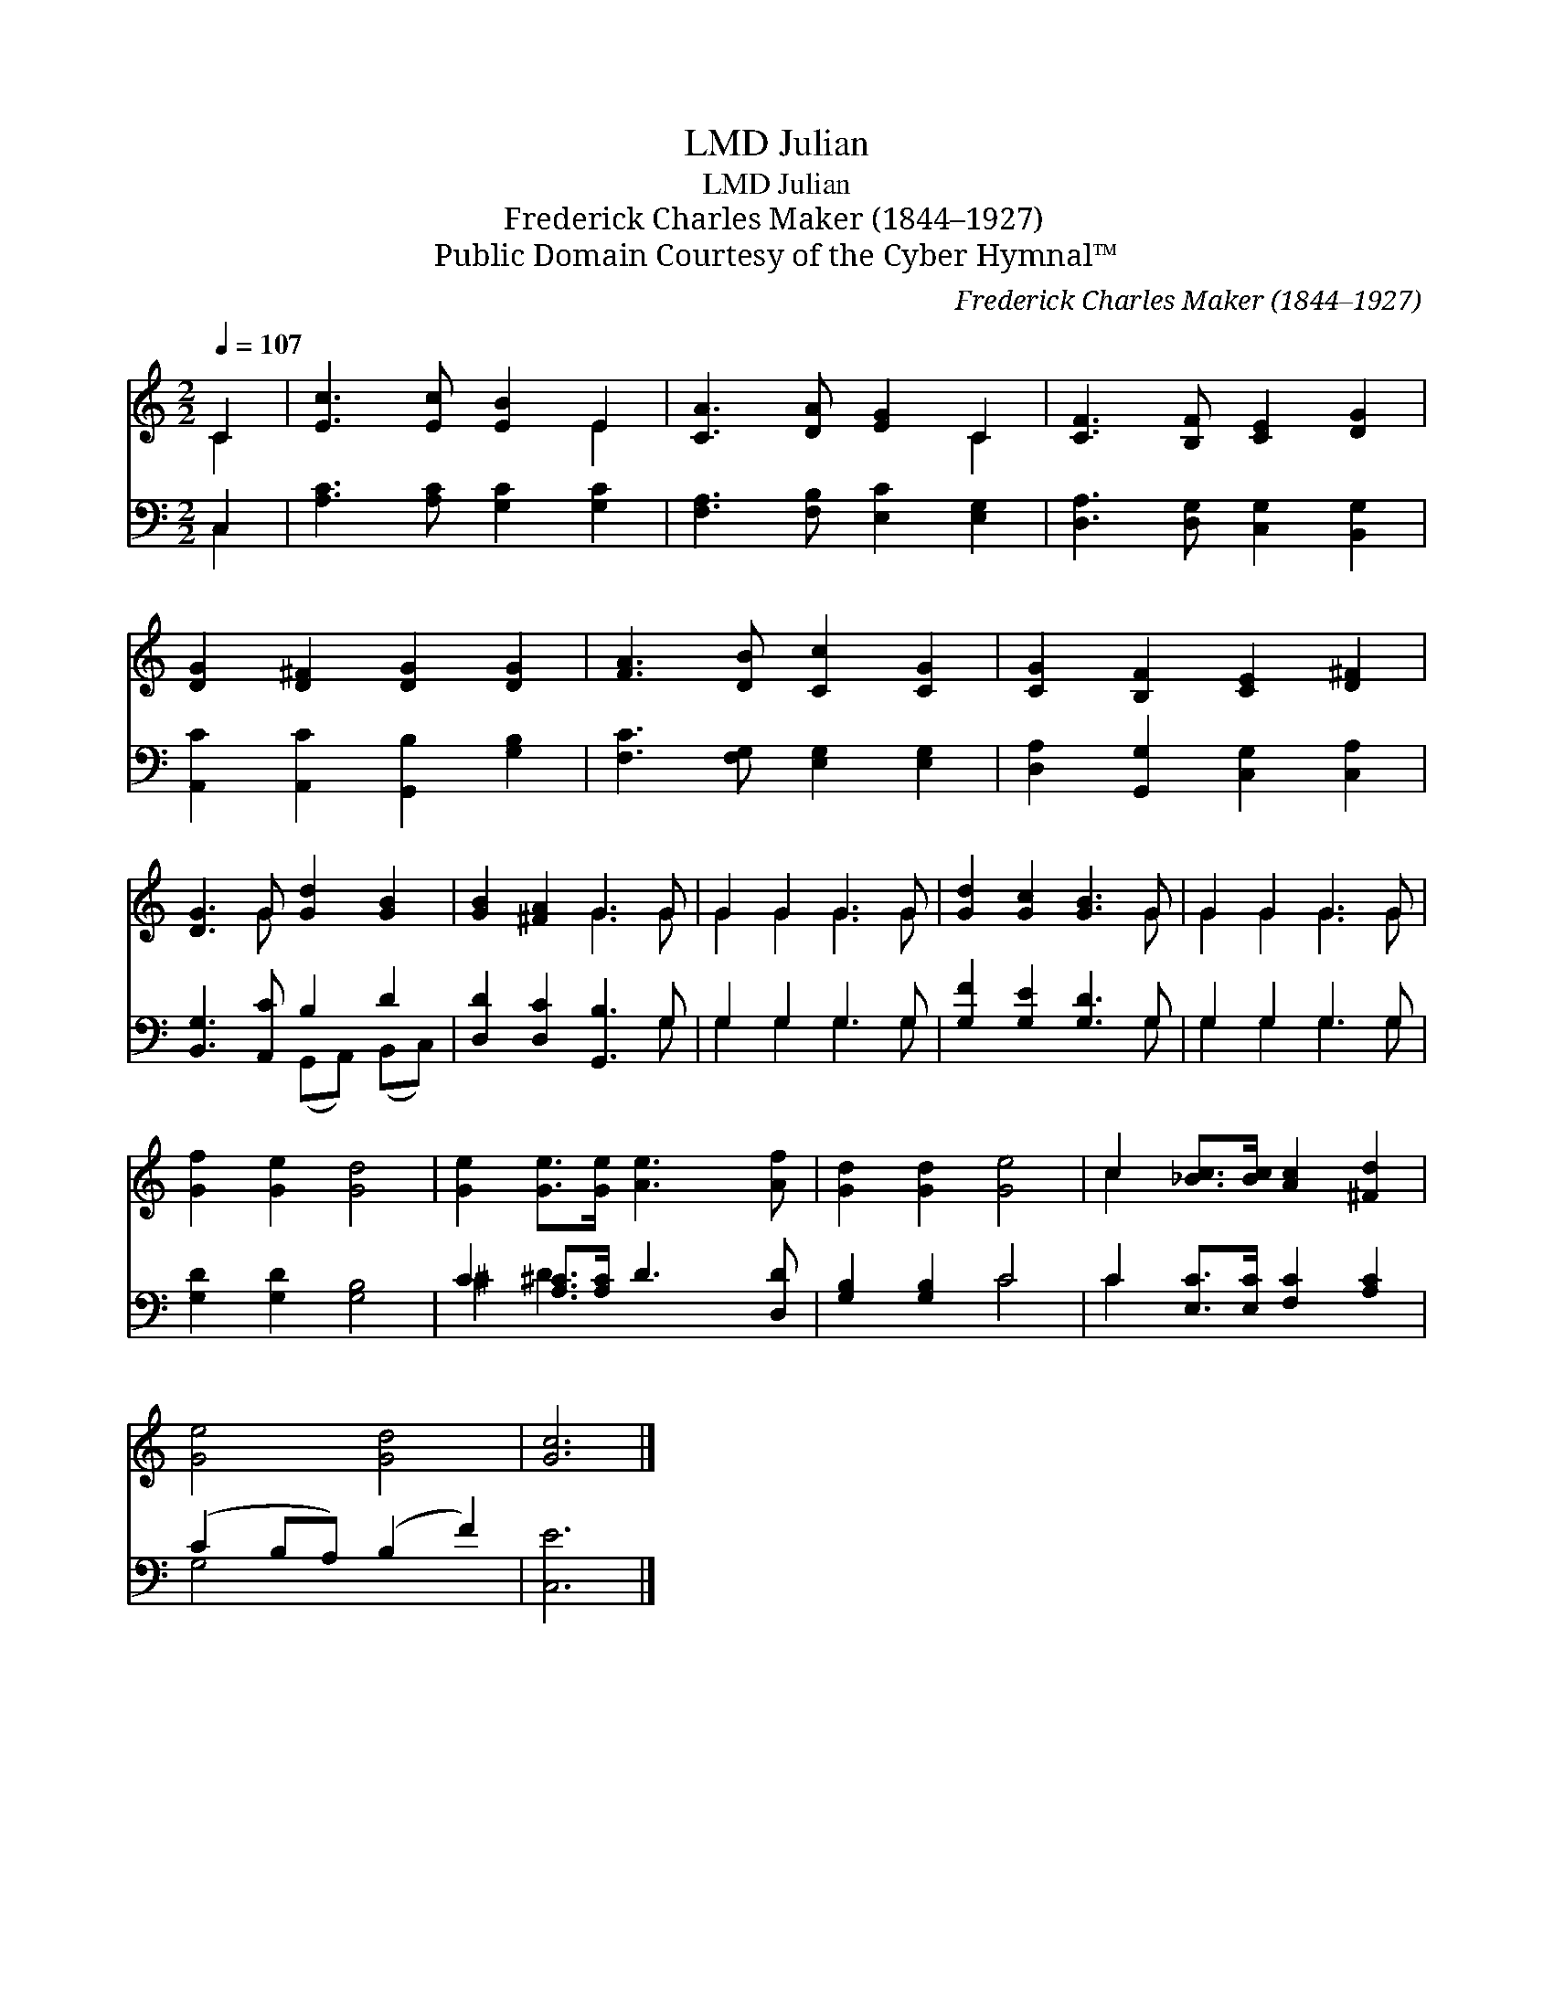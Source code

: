 X:1
T:Julian, LMD
T:Julian, LMD
T:Frederick Charles Maker (1844–1927)
T:Public Domain Courtesy of the Cyber Hymnal™
C:Frederick Charles Maker (1844–1927)
Z:Public Domain
Z:Courtesy of the Cyber Hymnal™
%%score ( 1 2 ) ( 3 4 )
L:1/8
Q:1/4=107
M:2/2
K:C
V:1 treble 
V:2 treble 
V:3 bass 
V:4 bass 
V:1
 C2 | [Ec]3 [Ec] [EB]2 E2 | [CA]3 [DA] [EG]2 C2 | [CF]3 [B,F] [CE]2 [DG]2 | %4
 [DG]2 [D^F]2 [DG]2 [DG]2 | [FA]3 [DB] [Cc]2 [CG]2 | [CG]2 [B,F]2 [CE]2 [D^F]2 | %7
 [DG]3 G [Gd]2 [GB]2 | [GB]2 [^FA]2 G3 G | G2 G2 G3 G | [Gd]2 [Gc]2 [GB]3 G | G2 G2 G3 G | %12
 [Gf]2 [Ge]2 [Gd]4 | [Ge]2 [Ge]>[Ge] [Ae]3 [Af] | [Gd]2 [Gd]2 [Ge]4 | c2 [_Bc]>[Bc] [Ac]2 [^Fd]2 | %16
 [Ge]4 [Gd]4 | [Gc]6 |] %18
V:2
 C2 | x6 E2 | x6 C2 | x8 | x8 | x8 | x8 | x3 G x4 | x4 G3 G | G2 G2 G3 G | x7 G | G2 G2 G3 G | x8 | %13
 x8 | x8 | c2 x6 | x8 | x6 |] %18
V:3
 C,2 | [A,C]3 [A,C] [G,C]2 [G,C]2 | [F,A,]3 [F,B,] [E,C]2 [E,G,]2 | %3
 [D,A,]3 [D,G,] [C,G,]2 [B,,G,]2 | [A,,C]2 [A,,C]2 [G,,B,]2 [G,B,]2 | %5
 [F,C]3 [F,G,] [E,G,]2 [E,G,]2 | [D,A,]2 [G,,G,]2 [C,G,]2 [C,A,]2 | [B,,G,]3 [A,,C] B,2 D2 | %8
 [D,D]2 [D,C]2 [G,,B,]3 G, | G,2 G,2 G,3 G, | [G,F]2 [G,E]2 [G,D]3 G, | G,2 G,2 G,3 G, | %12
 [G,D]2 [G,D]2 [G,B,]4 | C2 [A,^C]>[A,C] D3 [D,D] | [G,B,]2 [G,B,]2 C4 | %15
 C2 [E,C]>[E,C] [F,C]2 [A,C]2 | (C2 B,A,) (B,2 F2) | [C,E]6 |] %18
V:4
 C,2 | x8 | x8 | x8 | x8 | x8 | x8 | x4 (G,,A,,) (B,,C,) | x7 G, | G,2 G,2 G,3 G, | x7 G, | %11
 G,2 G,2 G,3 G, | x8 | ^C2 D3 x3 | x4 C4 | C2 x6 | G,4 x4 | x6 |] %18

